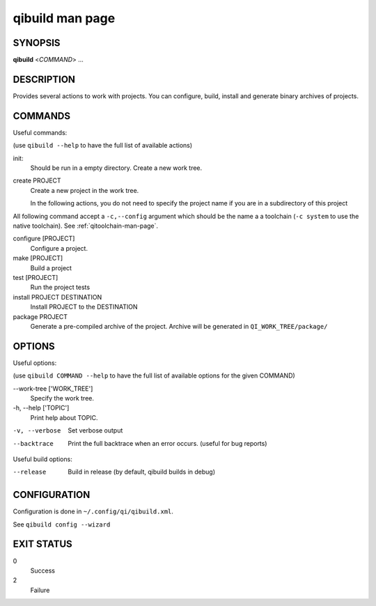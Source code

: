 .. _qibuild-man-page:

qibuild man page
================


SYNOPSIS
--------
**qibuild** <*COMMAND*> ...


DESCRIPTION
-----------

Provides several actions to work with projects.
You can configure, build, install and generate binary archives of projects.


COMMANDS
--------

Useful commands:

(use ``qibuild --help`` to have the full list of available actions)

init:
  Should be run in a empty directory. Create a new work tree.


create PROJECT
  Create a new project in the work tree.

  In the following actions, you do not need to specify the project name if you
  are in a subdirectory of this project


All following command accept a ``-c,--config`` argument which should be
the name a a toolchain (``-c system`` to use the native toolchain).
See :ref:`qitoolchain-man-page`.

configure [PROJECT]
  Configure a project.

make [PROJECT]
  Build a project

test [PROJECT]
  Run the project tests

install PROJECT DESTINATION
  Install PROJECT to the DESTINATION

package PROJECT
  Generate a pre-compiled archive of the project.
  Archive will be generated in ``QI_WORK_TREE/package/``


OPTIONS
-------

Useful options:

(use ``qibuild COMMAND --help`` to have the full list of available options
for the given COMMAND)

--work-tree ['WORK_TREE']
    Specify the work tree.

-h, --help ['TOPIC']
    Print help about TOPIC.

-v, --verbose
    Set verbose output

--backtrace
    Print the full backtrace when an error occurs. (useful for bug reports)


Useful build options:

--release
  Build in release (by default, qibuild builds in debug)


CONFIGURATION
-------------

Configuration is done in ``~/.config/qi/qibuild.xml``.

See ``qibuild config --wizard``


EXIT STATUS
-----------

0
    Success

2
    Failure

